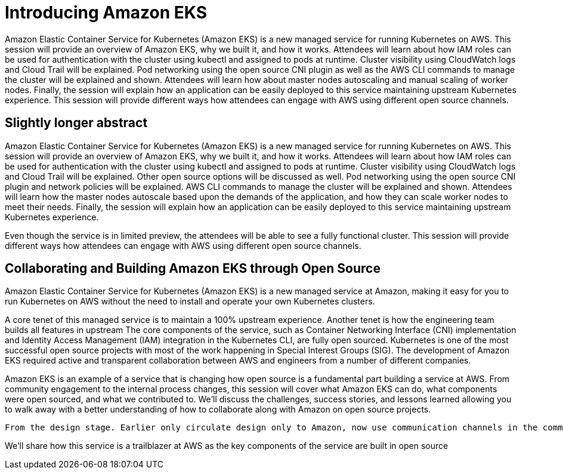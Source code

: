 = Introducing Amazon EKS

Amazon Elastic Container Service for Kubernetes (Amazon EKS) is a new managed service for running Kubernetes on AWS. This session will provide an overview of Amazon EKS, why we built it, and how it works. Attendees will learn about how IAM roles can be used for authentication with the cluster using kubectl and assigned to pods at runtime. Cluster visibility using CloudWatch logs and Cloud Trail will be explained. Pod networking using the open source CNI plugin as well as the AWS CLI commands to manage the cluster will be explained and shown. Attendees will learn how about master nodes autoscaling and manual scaling of worker nodes. Finally, the session will explain how an application can be easily deployed to this service maintaining upstream Kubernetes experience. This session will provide different ways how attendees can engage with AWS using different open source channels.

== Slightly longer abstract

Amazon Elastic Container Service for Kubernetes (Amazon EKS) is a new managed service for running Kubernetes on AWS. This session will provide an overview of Amazon EKS, why we built it, and how it works. Attendees will learn about how IAM roles can be used for authentication with the cluster using kubectl and assigned to pods at runtime. Cluster visibility using CloudWatch logs and Cloud Trail will be explained. Other open source options will be discussed as well. Pod networking using the open source CNI plugin and network policies will be explained. AWS CLI commands to manage the cluster will be explained and shown. Attendees will learn how the master nodes autoscale based upon the demands of the application, and how they can scale worker nodes to meet their needs. Finally, the session will explain how an application can be easily deployed to this service maintaining upstream Kubernetes experience.

Even though the service is in limited preview, the attendees will be able to see a fully functional cluster. This session will provide different ways how attendees can engage with AWS using different open source channels.

== Collaborating and Building Amazon EKS through Open Source

Amazon Elastic Container Service for Kubernetes (Amazon EKS) is a new managed service at Amazon, making it easy for you to run Kubernetes on AWS without the need to install and operate your own Kubernetes clusters. 

A core tenet of this managed service is to maintain a 100% upstream experience. Another tenet is how the engineering team builds all features in upstream The core components of the service, such as Container Networking Interface (CNI) implementation and Identity Access Management (IAM) integration in the Kubernetes CLI, are fully open sourced. Kubernetes is one of the most successful open source projects with most of the work happening in Special Interest Groups (SIG). The development of Amazon EKS required active and transparent collaboration between AWS and engineers from a number of different companies.

Amazon EKS is an example of a service that is changing how open source is a fundamental part building a service at AWS. From community engagement to the internal process changes, this session will cover what Amazon EKS can do, what components were open sourced, and what we contributed to. We'll discuss the challenges, success stories, and lessons learned allowing you to walk away with a better understanding of how to collaborate along with Amazon on open source projects.




 From the design stage. Earlier only circulate design only to Amazon, now use communication channels in the community, track project features, participate in SIGs.

We'll share how this service is a trailblazer at AWS as the key components of the service are built in open source